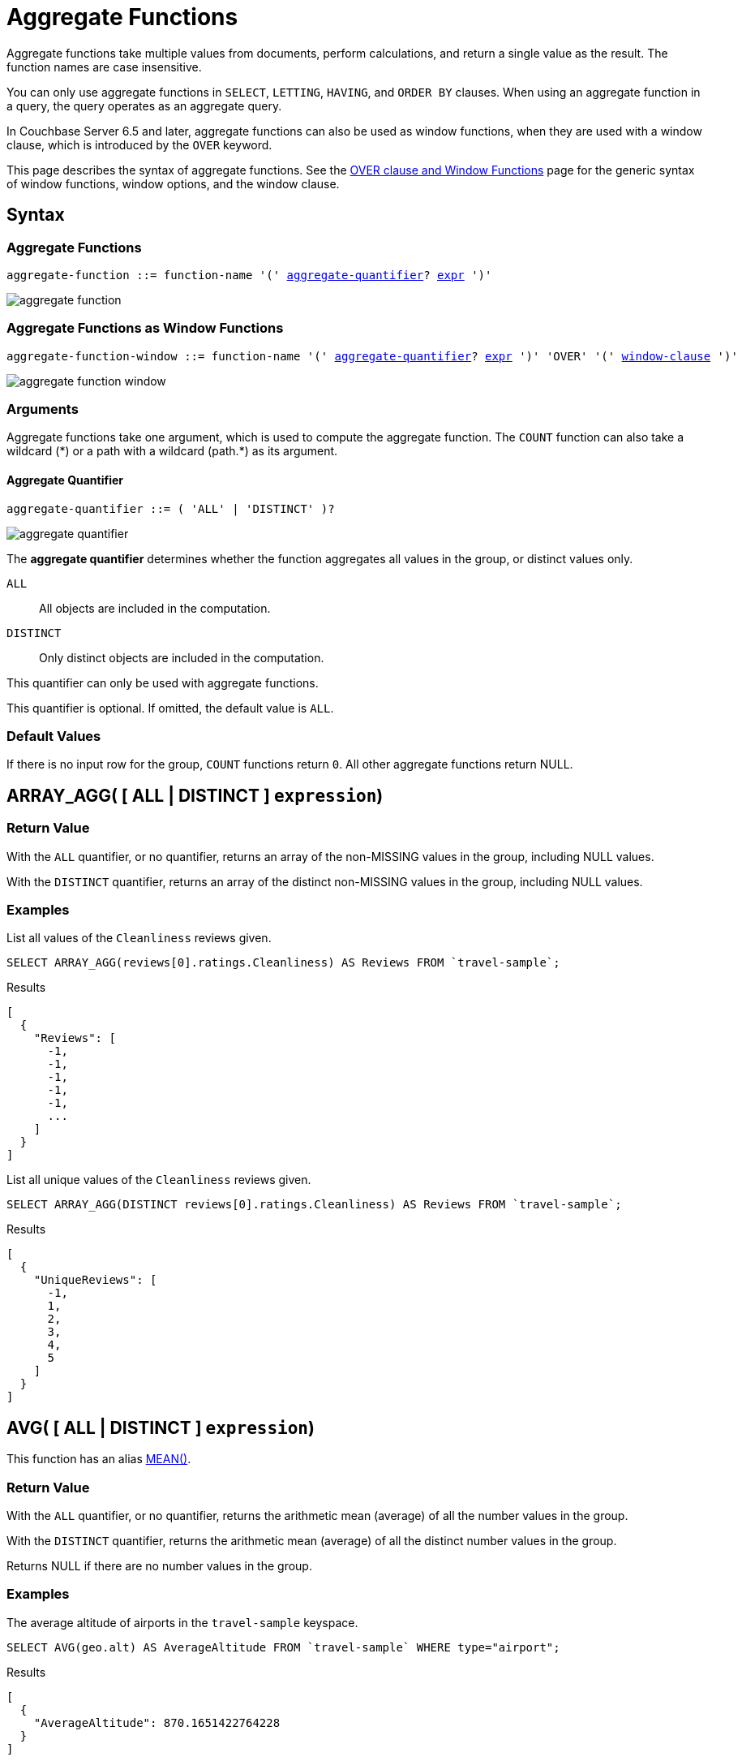 = Aggregate Functions
:imagesdir: ../../assets/images

Aggregate functions take multiple values from documents, perform calculations, and return a single value as the result.
The function names are case insensitive.

You can only use aggregate functions in `SELECT`, `LETTING`, `HAVING`, and `ORDER BY` clauses.
When using an aggregate function in a query, the query operates as an aggregate query.

In Couchbase Server 6.5 and later, aggregate functions can also be used as window functions, when they are used with a window clause, which is introduced by the `OVER` keyword.

This page describes the syntax of aggregate functions.
See the xref:n1ql-language-reference/window.adoc[OVER clause and Window Functions] page for the generic syntax of window functions, window options, and the window clause.

== Syntax

=== Aggregate Functions

[subs="normal"]
----
aggregate-function ::= function-name '(' <<aggregate-quantifier>>? xref:n1ql-language-reference/index.adoc[expr] ')'
----

image::n1ql-language-reference/aggregate-function.png[]

=== Aggregate Functions as Window Functions

[subs="normal"]
----
aggregate-function-window ::= function-name '(' <<aggregate-quantifier>>? xref:n1ql-language-reference/index.adoc[expr] ')' 'OVER' '(' xref:n1ql-language-reference/window.adoc#window-clause[window-clause] ')'
----

image::n1ql-language-reference/aggregate-function-window.png[]

=== Arguments

Aggregate functions take one argument, which is used to compute the aggregate function.
The `COUNT` function can also take a wildcard ({asterisk}) or a path with a wildcard (path.{asterisk}) as its argument.

[[aggregate-quantifier,aggregate-quantifier]]
==== Aggregate Quantifier

[subs="normal"]
----
aggregate-quantifier ::= ( 'ALL' | 'DISTINCT' )?
----

image::n1ql-language-reference/aggregate-quantifier.png[]

The *aggregate quantifier* determines whether the function aggregates all values in the group, or distinct values only.

`ALL`:: All objects are included in the computation.
`DISTINCT`:: Only distinct objects are included in the computation.

This quantifier can only be used with aggregate functions.

This quantifier is optional.
If omitted, the default value is `ALL`.

[[defaults]]
=== Default Values

If there is no input row for the group, `COUNT` functions return `0`.
All other aggregate functions return NULL.

[[array_agg,ARRAY_AGG()]]
== [[array_agg_distinct]]ARRAY_AGG( {startsb} ALL | DISTINCT {endsb} `expression`)

=== Return Value
With the `ALL` quantifier, or no quantifier, returns an array of the non-MISSING values in the group, including NULL values.

With the `DISTINCT` quantifier, returns an array of the distinct non-MISSING values in the group, including NULL values.

=== Examples
====
List all values of the `Cleanliness` reviews given.

[source,n1ql]
----
SELECT ARRAY_AGG(reviews[0].ratings.Cleanliness) AS Reviews FROM `travel-sample`;
----

.Results
[source,json]
----
[
  {
    "Reviews": [
      -1,
      -1,
      -1,
      -1,
      -1,
      ...
    ]
  }
]
----
====

====
List all unique values of the `Cleanliness` reviews given.

[source,n1ql]
----
SELECT ARRAY_AGG(DISTINCT reviews[0].ratings.Cleanliness) AS Reviews FROM `travel-sample`;
----

.Results
[source,json]
----
[
  {
    "UniqueReviews": [
      -1,
      1,
      2,
      3,
      4,
      5
    ]
  }
]
----
====

[[avg,AVG()]]
== [[avg_distinct]]AVG( {startsb} ALL | DISTINCT {endsb} `expression`)

This function has an alias <<mean>>.

=== Return Value
With the `ALL` quantifier, or no quantifier, returns the arithmetic mean (average) of all the number values in the group.

With the `DISTINCT` quantifier, returns the arithmetic mean (average) of all the distinct number values in the group.

Returns NULL if there are no number values in the group.

=== Examples
====
The average altitude of airports in the `travel-sample` keyspace.

[source,n1ql]
----
SELECT AVG(geo.alt) AS AverageAltitude FROM `travel-sample` WHERE type="airport";
----

.Results
[source,json]
----
[
  {
    "AverageAltitude": 870.1651422764228
  }
]
----
====

====
The average number of airline route stops vs. the `DISTINCT` average of airline route stops.

[source,n1ql]
----
SELECT AVG(stops) FROM `travel-sample`; <1>

SELECT AVG(DISTINCT stops) FROM `travel-sample`; <2>
----
====

<1> Results in 0.0002 since nearly all docs have 0 stops.
<2> Results in 0.5 since the docs contain only 1 or 0 stops.

[[count_all,COUNT(*)]]
== COUNT(*)

=== Return Value
Returns count of all the input rows for the group, regardless of value.

=== Example
====
The number of documents in `travel-sample`.

[source,n1ql]
----
SELECT COUNT(*) AS CountAll FROM `travel-sample`;
----

.Results
[source,json]
----
[
  {
    "CountAll": 31591
  }
]
----
====

[[count,COUNT()]]
== [[count_distinct]]COUNT( {startsb} ALL | DISTINCT {endsb} `expression`)

=== Return Value
With the `ALL` quantifier, or no quantifier, returns count of all the non-NULL and non-MISSING values in the group.

With the `DISTINCT` quantifier, returns count of all the distinct non-NULL and non-MISSING values in the group.

=== Examples
====
The number of documents with an airline route stop in `travel-sample` regardless of its value.

[source,n1ql]
----
SELECT COUNT(stops) AS CountOfStops FROM `travel-sample`;
----

.Results
[source,json]
----
[
  {
    "CountOfStops": 24024
  }
]
----
====

====
The number of unique values of airline route stops in `travel-sample`.

[source,n1ql]
----
SELECT COUNT(DISTINCT stops) AS CountOfDistinctStops FROM `travel-sample`;
----

.Results
[source,json]
----
[
  {
    "CountOfSDistinctStops": 2 <1>
  }
]
----
====

<1> Results in 2 because there are only 0 or 1 stops.

[[max,MAX()]]
== MAX( {startsb} ALL | DISTINCT {endsb} `expression`)

=== Return Value
Returns the maximum non-NULL, non-MISSING value in the group in N1QL collation order.

This function returns the same result with the `ALL` quantifier, the `DISTINCT` quantifier, or no quantifier.

=== Examples
====
Max of an integer field.

Find the northernmost latitude of any hotel in `travel-sample`.

[source,n1ql]
----
SELECT MAX(geo.lat) AS MaxLatitude FROM `travel-sample` WHERE type="hotel";
----

.Results
[source,json]
----
[
  {
    "MaxLatitude": 60.15356
  }
]
----
====

====
Max of a string field.

Find the hotel whose name is last alphabetically in `travel-sample`.

[source,n1ql]
----
SELECT MAX(name) AS MaxName FROM `travel-sample` WHERE type="hotel";
----

.Results
[source,json]
----
[
  {
    "MaxName": "pentahotel Birmingham"
  }
]
----
====

That result might have been surprising since lowercase letters come after uppercase letters and are therefore "higher" than uppercase letters.
To avoid this uppercase/lowercase confusion, you should first make all values uppercase or lowercase, as in the following example.

====
Max of a string field, regardless of case.

Find the hotel whose name is last alphabetically in `travel-sample`.

[source,n1ql]
----
SELECT MAX(UPPER(name)) AS MaxName FROM `travel-sample` WHERE type="hotel";
----

.Results
[source,json]
----
[
  {
    "MaxName": "YOSEMITE LODGE AT THE FALLS"
  }
]
----
====

[[mean,MEAN()]]
== [[mean_distinct]]MEAN( {startsb} ALL | DISTINCT {endsb} `expression`)

Alias for <<avg>>.

[[median,MEDIAN()]]
== [[median_distinct]]MEDIAN( {startsb} ALL | DISTINCT {endsb} `expression`)

=== Return Value
With the `ALL` quantifier, or no quantifier, returns the median of all the number values in the group.
If there is an even number of number values, returns the mean of the median two values.

With the `DISTINCT` quantifier, returns the median of all the distinct number values in the group.
If there is an even number of distinct number values, returns the mean of the median two values.

Returns NULL if there are no number values in the group.

=== Examples
====
The median altitude of airports in the `travel-sample` keyspace.

[source,n1ql]
----
SELECT MEDIAN(geo.alt) AS MedianAltitude FROM `travel-sample` WHERE type="airport";
----

.Results
[source,json]
----
[
  {
    "MedianAltitude": 361.5
  }
]
----
====

====
The median of distinct altitudes of airports in the `travel-sample` keyspace.

[source,n1ql]
----
SELECT MEDIAN(DISTINCT geo.alt) AS MedianDistinctAltitude FROM `travel-sample` WHERE type="airport";
----

.Results
[source,json]
----
[
  {
    "MedianDistinctAltitude": 758
  }
]
----
====

[[min,MIN()]]
== MIN( {startsb} ALL | DISTINCT {endsb} `expression`)

=== Return Value
Returns the minimum non-NULL, non-MISSING value in the group in N1QL collation order.

This function returns the same result with the `ALL` quantifier, the `DISTINCT` quantifier, or no quantifier.

=== Examples
====
Min of an integer field.

Find the southernmost latitude of any hotel in `travel-sample`.

[source,n1ql]
----
SELECT MIN(geo.lat) AS MinLatitude FROM `travel-sample` WHERE type="hotel";
----

.Results
[source,json]
----
[
  {
    "MinLatitude": 32.68092
  }
]
----
====

====
Min of a string field.

Find the hotel whose name is first alphabetically in `travel-sample`.

[source,n1ql]
----
SELECT MIN(name) AS MinName FROM `travel-sample` WHERE type="hotel";
----

.Results
[source,json]
----
[
  {
    "MinName": "'La Mirande Hotel"
  }
]
----
====

That result might have been surprising since some symbols come before letters and are therefore "lower" than letters.
To avoid this symbol confusion, you can specify letters only, as in the following example.

====
Min of a string field, regardless of preceding non-letters.

Find the first hotel alphabetically in `travel-sample`.

[source,n1ql]
----
SELECT MIN(name) AS MinName FROM `travel-sample` WHERE type="hotel" AND SUBSTR(name,0)>="A";
----

.Results
[source,json]
----
[
  {
    "MinName": "AIRE NATURELLE LE GROZEAU Aire naturelle"
  }
]
----
====

[[stddev,STDDEV()]]
== [[stddev_distinct]]STDDEV( {startsb} ALL | DISTINCT {endsb} `expression`)

=== Return Value
With the `ALL` quantifier, or no quantifier, returns the <<eqn_samp_std_dev,corrected sample standard deviation>> of all the number values in the group.

With the `DISTINCT` quantifier, returns the <<eqn_samp_std_dev,corrected sample standard deviation>> of all the distinct number values in the group.

Returns NULL if there are no number values in the group.

=== Examples
====
Sample standard deviation of all values.

[source,n1ql]
----
SELECT STDDEV(reviews[0].ratings.Cleanliness) AS StdDev FROM `travel-sample` WHERE city="London" AND `type`="hotel";
----

.Results
[source,json]
----
[
  {
    "StdDev": 2.0554275433769753
  }
]
----
====

====
Sample standard deviation of a single value.

[source,n1ql]
----
SELECT STDDEV(reviews[0].ratings.Cleanliness) AS StdDevSingle FROM `travel-sample` WHERE name="Sachas Hotel";
----

.Results
[source,json]
----
[
  {
    "StdDevSingle": 0 <1>
  }
]
----
====

<1> There is only one matching result in the input, so the function returns `0`.

====
Sample standard deviation of distinct values.

[source,n1ql]
----
SELECT STDDEV(DISTINCT reviews[0].ratings.Cleanliness) AS StdDevDistinct FROM `travel-sample` WHERE city="London" AND `type`="hotel";
----

.Results
[source,json]
----
[
  {
    "StdDevDistinct": 2.1602468994692865
  }
]
----
====

[[stddev_pop,STDDEV_POP()]]
== [[stddev_pop_distinct]]STDDEV_POP( {startsb} ALL | DISTINCT {endsb} `expression`)

=== Return Value
With the `ALL` quantifier, or no quantifier, returns the <<eqn_pop_std_dev,population standard deviation>> of all the number values in the group.

With the `DISTINCT` quantifier, returns the <<eqn_pop_std_dev,population standard deviation>> of all the distinct number values in the group.

Returns NULL if there are no number values in the group.

=== Examples
====
Population standard deviation of all values.

[source,n1ql]
----
SELECT STDDEV_POP(reviews[0].ratings.Cleanliness) AS PopStdDev FROM `travel-sample` WHERE city="London" AND `type`="hotel";
----

.Results
[source,json]
----
[
  {
    "PopStdDev": 2.0390493736539432
  }
]
----
====

====
Population standard deviation of distinct values.

[source,n1ql]
----
SELECT STDDEV_POP(DISTINCT reviews[0].ratings.Cleanliness) AS PopStdDevDistinct FROM `travel-sample` WHERE city="London" AND `type`="hotel";
----

.Results
[source,json]
----
[
  {
      "PopStdDevDistinct": 1.9720265943665387
  }
]
----
====

[[stddev_samp,STDDEV_SAMP()]]
== [[stddev_samp_distinct]]STDDEV_SAMP( {startsb} ALL | DISTINCT {endsb} `expression`)

A near-synonym for <<stddev>>.
The only difference is that `STDDEV_SAMP()` returns NULL if there is only one matching element.

=== Example
====
Sample standard deviation of a single value.

[source,n1ql]
----
SELECT STDDEV_SAMP(reviews[0].ratings.Cleanliness) AS StdDevSamp FROM `travel-sample` WHERE name="Sachas Hotel";
----

.Results
[source,json]
----
[
  {
    "StdDevSamp": null <1>
  }
]
----
====

<1> There is only one matching result in the input, so the function returns NULL.

[[sum,SUM()]]
== [[sum_distinct]]SUM( {startsb} ALL | DISTINCT {endsb} `expression`)

=== Return Value
With the `ALL` quantifier, or no quantifier, returns the sum of all the number values in the group.

With the `DISTINCT` quantifier, returns the arithmetic sum of all the distinct number values in the group.

Returns NULL if there are no number values in the group.

=== Examples
====
The sum total of all airline route stops in `travel-sample`.

NOTE: In the travel-sample bucket, nearly all flights are non-stop (0 stops) and only six flights have 1 stop, so we expect 6 flights of 1 stop each, a total of 6.

[source,n1ql]
----
SELECT SUM(stops) AS SumOfStops FROM `travel-sample`;
----

.Results
[source,json]
----
[
  {
    "SumOfStops": 6 <1>
  }
]
----
====

<1> There are 6 routes with 1 stop each.

====
The sum total of all unique numbers of airline route stops in `travel-sample`.

[source,n1ql]
----
SELECT SUM(DISTINCT stops) AS SumOfDistinctStops FROM `travel-sample`;
----

.Results
[source,json]
----
[
  {
    "SumOfDistinctStops": 1 <1>
  }
]
----
====

<1> There are only 0 and 1 stops per route; and 0 + 1 = 1.

[[variance,VARIANCE()]]
== [[variance_distinct]]VARIANCE( {startsb} ALL | DISTINCT {endsb} `expression`)

=== Return Value
With the `ALL` quantifier, or no quantifier, returns the unbiased sample variance (the square of the <<eqn_samp_std_dev,corrected sample standard deviation>>) of all the number values in the group.

With the `DISTINCT` quantifier, returns the unbiased sample variance (the square of the <<eqn_samp_std_dev,corrected sample standard deviation>>) of all the distinct number values in the group.

Returns NULL if there are no number values in the group.

This function has a near-synonym <<variance_samp>>.
The only difference is that `VARIANCE()` returns NULL if there is only one matching element.

=== Examples
====
Sample variance of all values.

[source,n1ql]
----
SELECT VARIANCE(reviews[0].ratings.Cleanliness) AS Variance FROM `travel-sample` WHERE city="London" AND `type`="hotel";
----

.Results
[source,json]
----
[
  {
    "Variance": 4.224782386072708
  }
]
----
====

====
Sample variance of a single value.

[source,n1ql]
----
SELECT VARIANCE(reviews[0].ratings.Cleanliness) AS VarianceSingle FROM `travel-sample` WHERE name="Sachas Hotel";
----

.Results
[source,json]
----
[
  {
    "VarianceSingle": 0 <1>
  }
]
----
====

<1> There is only one matching result in the input, so the function returns `0`.

====
Sampling variance of distinct values.

[source,n1ql]
----
SELECT VARIANCE(DISTINCT reviews[0].ratings.Cleanliness) AS VarianceDistinct FROM `travel-sample` WHERE city="London" AND `type`="hotel";
----

.Results
[source,json]
----
[
  {
    "VarianceDistinct": 4.666666666666667
  }
]
----
====

[[variance_pop,VARIANCE_POP()]]
== [[variance_pop_distinct]]VARIANCE_POP( {startsb} ALL | DISTINCT {endsb} `expression`)

This function has an alias <<var_pop>>.

=== Return Value
With the `ALL` quantifier, or no quantifier, returns the population variance (the square of the <<eqn_pop_std_dev,population standard deviation>>) of all the number values in the group.

With the `DISTINCT` quantifier, returns the population variance (the square of the <<eqn_pop_std_dev,population standard deviation>>) of all the distinct number values in the group.

Returns NULL if there are no number values in the group.

=== Examples
====
Population variance of all values.

[source,n1ql]
----
SELECT VARIANCE_POP(reviews[0].ratings.Cleanliness) AS PopVariance FROM `travel-sample` WHERE city="London" AND `type`="hotel";
----

.Results
[source,json]
----
[
  {
    "PopVariance": 4.157722348198537
  }
]
----
====

====
Population variance of distinct values.

[source,n1ql]
----
SELECT VARIANCE_POP(DISTINCT reviews[0].ratings.Cleanliness) AS PopVarianceDistinct FROM `travel-sample` WHERE city="London" AND `type`="hotel";
----

.Results
[source,json]
----
[
  {
      "PopVarianceDistinct": 3.8888888888888893
  }
]
----
====

[[variance_samp,VARIANCE_SAMP()]]
== [[variance_samp_distinct]]VARIANCE_SAMP( {startsb} ALL | DISTINCT {endsb} `expression`)

A near-synonym for <<variance>>.
The only difference is that `VARIANCE_SAMP()` returns NULL if there is only one matching element.

This function has an alias <<var_samp>>.

=== Example
====
Sample standard deviation of a single value.

[source,n1ql]
----
SELECT VARIANCE_SAMP(reviews[0].ratings.Cleanliness) AS VarianceSamp FROM `travel-sample` WHERE name="Sachas Hotel";
----

.Results
[source,json]
----
[
  {
    "VarianceSamp": null <1>
  }
]
----
====

<1> There is only one matching result in the input, so the function returns NULL.

[[var_pop,VAR_POP()]]
== [[var_pop_distinct]]VAR_POP( {startsb} ALL | DISTINCT {endsb} `expression`)

Alias for <<variance_pop>>.

[[var_samp,VAR_SAMP()]]
== [[var_samp_distinct]]VAR_SAMP( {startsb} ALL | DISTINCT {endsb} `expression`)

Alias for <<variance_samp>>.

== Formulas

[[eqn_samp_std_dev]]
The corrected sample standard deviation is calculated according to the following formula.

.Corrected Sample Standard Deviation
image::n1ql-language-reference/eqn-samp-std-dev.png["s = sqrt(1/(n-1) sum_(i=1)^n (x_i - barx)^2)"]

[[eqn_pop_std_dev]]
The population standard deviation is calculated according to the following formula.

.Population Standard Deviation
image::n1ql-language-reference/eqn-pop-std-dev.png["sigma = sqrt((sum(x_i - mu)^2)/N)"]

== Related Links

xref:n1ql-language-reference/groupby.adoc[GROUP BY Clause] for GROUP BY, LETTING, and HAVING clauses.
